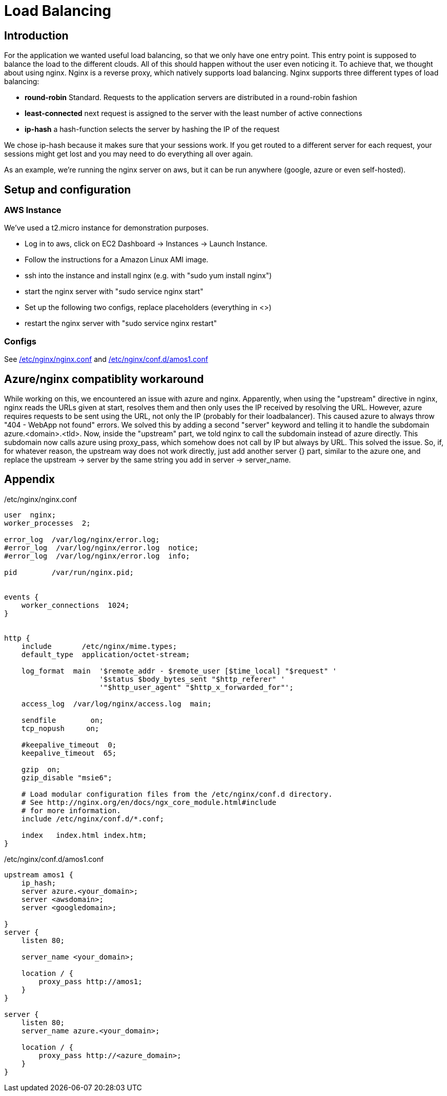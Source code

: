 Load Balancing
==============

== Introduction ==

For the application we wanted useful load balancing, so that we only have one entry point. This entry point is supposed to balance the load to the different clouds. All of this should happen without the user even noticing it.
To achieve that, we thought about using nginx. Nginx is a reverse proxy, which natively supports load balancing.
Nginx supports three different types of load balancing:

* *round-robin* Standard. Requests to the application servers are distributed in a round-robin fashion
* *least-connected* next request is assigned to the server with the least number of active connections
* *ip-hash* a hash-function selects the server by hashing the IP of the request

We chose ip-hash because it makes sure that your sessions work. If you get routed to a different server for each request, your sessions might get lost and you may need to do everything all over again.

As an example, we're running the nginx server on aws, but it can be run anywhere (google, azure or even self-hosted).

== Setup and configuration ==

=== AWS Instance ===

We've used a t2.micro instance for demonstration purposes.

* Log in to aws, click on EC2 Dashboard -> Instances -> Launch Instance.
* Follow the instructions for a Amazon Linux AMI image.
* ssh into the instance and install nginx (e.g. with "sudo yum install nginx")
* start the nginx server with "sudo service nginx start"
* Set up the following two configs, replace placeholders (everything in <>)
* restart the nginx server with "sudo service nginx restart"

=== Configs ===

See <<nginx.conf>> and <<amos1.conf>>

== Azure/nginx compatiblity workaround ==

While working on this, we encountered an issue with azure and nginx. Apparently, when using the "upstream" directive in nginx, nginx reads the URLs given at start, resolves them and then only uses the IP received by resolving the URL. However, azure requires requests to be sent using the URL, not only the IP (probably for their loadbalancer). This caused azure to always throw "404 - WebApp not found" errors.
We solved this by adding a second "server" keyword and telling it to handle the subdomain azure.<domain>.<tld>. Now, inside the "upstream" part, we told nginx to call the subdomain instead of azure directly. This subdomain now calls azure using proxy_pass, which somehow does not call by IP but always by URL.
This solved the issue. So, if, for whatever reason, the upstream way does not work directly, just add another server {} part, similar to the azure one, and replace the upstream -> server by the same string you add in server -> server_name.

== Appendix ==

[[nginx.conf]]
./etc/nginx/nginx.conf

----

user  nginx;
worker_processes  2;

error_log  /var/log/nginx/error.log;
#error_log  /var/log/nginx/error.log  notice;
#error_log  /var/log/nginx/error.log  info;

pid        /var/run/nginx.pid;


events {
    worker_connections  1024;
}


http {
    include       /etc/nginx/mime.types;
    default_type  application/octet-stream;

    log_format  main  '$remote_addr - $remote_user [$time_local] "$request" '
                      '$status $body_bytes_sent "$http_referer" '
                      '"$http_user_agent" "$http_x_forwarded_for"';

    access_log  /var/log/nginx/access.log  main;

    sendfile        on;
    tcp_nopush     on;

    #keepalive_timeout  0;
    keepalive_timeout  65;

    gzip  on;
    gzip_disable "msie6";

    # Load modular configuration files from the /etc/nginx/conf.d directory.
    # See http://nginx.org/en/docs/ngx_core_module.html#include
    # for more information.
    include /etc/nginx/conf.d/*.conf;

    index   index.html index.htm;
}
----

[[amos1.conf]]
./etc/nginx/conf.d/amos1.conf

----
upstream amos1 {
    ip_hash;
    server azure.<your_domain>;
    server <awsdomain>;
    server <googledomain>;

}
server {
    listen 80;

    server_name <your_domain>;

    location / {
        proxy_pass http://amos1;
    }
}

server {
    listen 80;
    server_name azure.<your_domain>;

    location / {
        proxy_pass http://<azure_domain>;
    }
}
----
